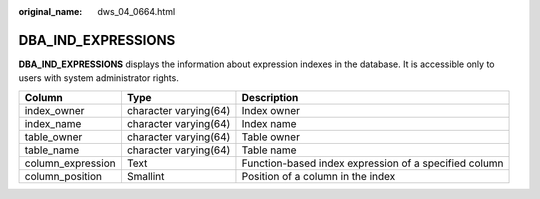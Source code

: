 :original_name: dws_04_0664.html

.. _dws_04_0664:

DBA_IND_EXPRESSIONS
===================

**DBA_IND_EXPRESSIONS** displays the information about expression indexes in the database. It is accessible only to users with system administrator rights.

+-------------------+-----------------------+-------------------------------------------------------+
| Column            | Type                  | Description                                           |
+===================+=======================+=======================================================+
| index_owner       | character varying(64) | Index owner                                           |
+-------------------+-----------------------+-------------------------------------------------------+
| index_name        | character varying(64) | Index name                                            |
+-------------------+-----------------------+-------------------------------------------------------+
| table_owner       | character varying(64) | Table owner                                           |
+-------------------+-----------------------+-------------------------------------------------------+
| table_name        | character varying(64) | Table name                                            |
+-------------------+-----------------------+-------------------------------------------------------+
| column_expression | Text                  | Function-based index expression of a specified column |
+-------------------+-----------------------+-------------------------------------------------------+
| column_position   | Smallint              | Position of a column in the index                     |
+-------------------+-----------------------+-------------------------------------------------------+

